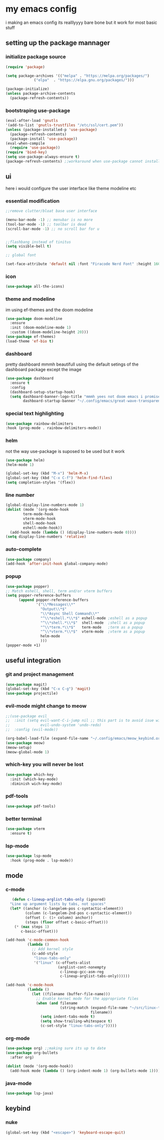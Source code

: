 * my emacs config
i making an emacs config its realllyyyy bare bone
but it work for most basic stuff 
** setting up the package mannager
*** initialize package source
#+begin_src emacs-lisp
  (require 'package)

  (setq package-archives '(("melpa" . "https://melpa.org/packages/")
			   ("elpa"  . "https://elpa.gnu.org/packages/")))

  (package-initialize)
  (unless package-archive-contents
    (package-refresh-contents))
#+end_src
*** bootstraping use-package
#+begin_src emacs-lisp
  (eval-after-load 'gnutls
  '(add-to-list 'gnutls-trustfiles "/etc/ssl/cert.pem"))
  (unless (package-installed-p 'use-package)
    (package-refresh-contents)
    (package-install 'use-package))
  (eval-when-compile
    (require 'use-package))
  (require 'bind-key)
  (setq use-package-always-ensure t)
  (package-refresh-contents) ;;workaround when use-package cannot install package
#+end_src
** ui
here i would configure the user interface like theme
modeline etc
*** essential modification
#+begin_src emacs-lisp
  ;;remove clutter/bloat base user interface

  (menu-bar-mode -1) ;; menubar is no more 
  (tool-bar-mode -1) ;; toolbar is dead
  (scroll-bar-mode -1) ;; no scroll bar for u


  ;;flashbang instead of tinitus
  (setq visible-bell t)

  ;; global font

  (set-face-attribute 'default nil :font "Firacode Nerd Font" :height 160)
#+end_src
*** icon
#+begin_src emacs-lisp
  (use-package all-the-icons)
#+end_src
*** theme and modeline
im using ef-themes and the doom modeline
#+begin_src emacs-lisp
  (use-package doom-modeline
    :ensure 
    :init (doom-modeline-mode 1)
    :custom ((doom-modeline-height 20)))
  (use-package ef-themes)
  (load-theme 'ef-bio t)
#+end_src
*** dashboard
pretty dashboard mmmh beautifull using the default setings
of the dashboard  package except the image
#+begin_src emacs-lisp
  (use-package dashboard
    :ensure t
    :config				
    (dashboard-setup-startup-hook)
    (setq dashboard-banner-logo-title "mmmh yees not doom emacs i promise"
          dashboard-startup-banner "~/.config/emacs/great-wave-transparent-2-small.png"))
  
#+end_src
*** special text highlighting
#+begin_src emacs-lisp
  (use-package rainbow-delimiters
  :hook (prog-mode . rainbow-delimiters-mode))

#+end_src
*** helm
not the way use-package is suposed to be used but it work
#+begin_src emacs-lisp
  (use-package helm)
  (helm-mode 1)

  (global-set-key (kbd "M-x") 'helm-M-x)
  (global-set-key (kbd "C-x C-f") 'helm-find-files)
  (setq completion-styles '(flex))
#+end_src
*** line number
#+begin_src emacs-lisp
  (global-display-line-numbers-mode 1)
  (dolist (mode '(org-mode-hook
		  term-mode-hook
		  vterm-mode-hook
		  shell-mode-hook
		  eshell-mode-hook))
    (add-hook mode (lambda () (display-line-numbers-mode 0))))
  (setq display-line-numbers 'relative)
#+end_src
*** auto-complete
#+begin_src emacs-lisp
  (use-package company)
  (add-hook 'after-init-hook global-company-mode)
#+end_src
*** popup
#+begin_src emacs-lisp
  (use-package popper)
  ;; Match eshell, shell, term and/or vterm buffers
  (setq popper-reference-buffers
        (append popper-reference-buffers
                '("\\*Messages\\*"
                  "Output\\*$"
                  "\\*Async Shell Command\\*"
                  "^\\*eshell.*\\*$" eshell-mode ;eshell as a popup
                  "^\\*shell.*\\*$"  shell-mode  ;shell as a popup
                  "^\\*term.*\\*$"   term-mode   ;term as a popup
                  "^\\*vterm.*\\*$"  vterm-mode  ;vterm as a popup
                  helm-mode
                  )))
  (popper-mode +1) 
#+end_src
** useful integration
*** git and project management
#+begin_src emacs-lisp
  (use-package magit)
  (global-set-key (kbd "C-x C-g") 'magit)
  (use-package projectile)
#+end_src
*** evil-mode might change to meow
#+begin_src emacs-lisp
  ;;(use-package evil
  ;;  :init (setq evil-want-C-i-jump nil ;; this part is to avoid isue with tab in org-mode
  ;;              evil-undo-system 'undo-redo)
  ;;  :config (evil-mode))

  (org-babel-load-file (expand-file-name "~/.config/emacs/meow_keybind.org"))
  (use-package meow)
  (meow-setup)
  (meow-global-mode 1)
#+end_src
*** which-key you will never be lost
#+begin_src emacs-lisp
      (use-package which-key
        :init (which-key-mode)
        :diminish wich-key-mode)
#+end_src
*** pdf-tools
#+begin_src emacs-lisp
   (use-package pdf-tools)
#+end_src
*** better terminal
#+begin_src emacs-lisp
  (use-package vterm
    :ensure t)
  #+end_src
*** lsp-mode
#+begin_src emacs-lisp
  (use-package lsp-mode
    :hook (prog-mode . lsp-mode))
#+end_src
** mode
*** c-mode
#+begin_src emacs-lisp
     (defun c-lineup-arglist-tabs-only (ignored)
    "Line up argument lists by tabs, not spaces"
    (let* ((anchor (c-langelem-pos c-syntactic-element))
           (column (c-langelem-2nd-pos c-syntactic-element))
           (offset (- (1+ column) anchor))
           (steps (floor offset c-basic-offset)))
      (* (max steps 1)
         c-basic-offset)))

  (add-hook 'c-mode-common-hook
            (lambda ()
              ;; Add kernel style
              (c-add-style
               "linux-tabs-only"
               '("linux" (c-offsets-alist
                          (arglist-cont-nonempty
                           c-lineup-gcc-asm-reg
                           c-lineup-arglist-tabs-only))))))

  (add-hook 'c-mode-hook
            (lambda ()
              (let ((filename (buffer-file-name)))
                ;; Enable kernel mode for the appropriate files
                (when (and filename
                           (string-match (expand-file-name "~/src/linux-trees")
                                         filename))
                  (setq indent-tabs-mode t)
                  (setq show-trailing-whitespace t)
                  (c-set-style "linux-tabs-only")))))
#+end_src
*** org-mode
#+begin_src emacs-lisp
   (use-package org) ;;making sure its up to date
   (use-package org-bullets
     :after org)
  
   (dolist (mode '(org-mode-hook))
     (add-hook mode (lambda () (org-indent-mode 1) (org-bullets-mode 1))))
#+end_src
*** java-mode
#+begin_src emacs-lisp
  (use-package lsp-java)
#+end_src
** keybind 
*** nuke
#+begin_src emacs-lisp
  (global-set-key (kbd "<escape>") 'keyboard-escape-quit)
#+end_src
